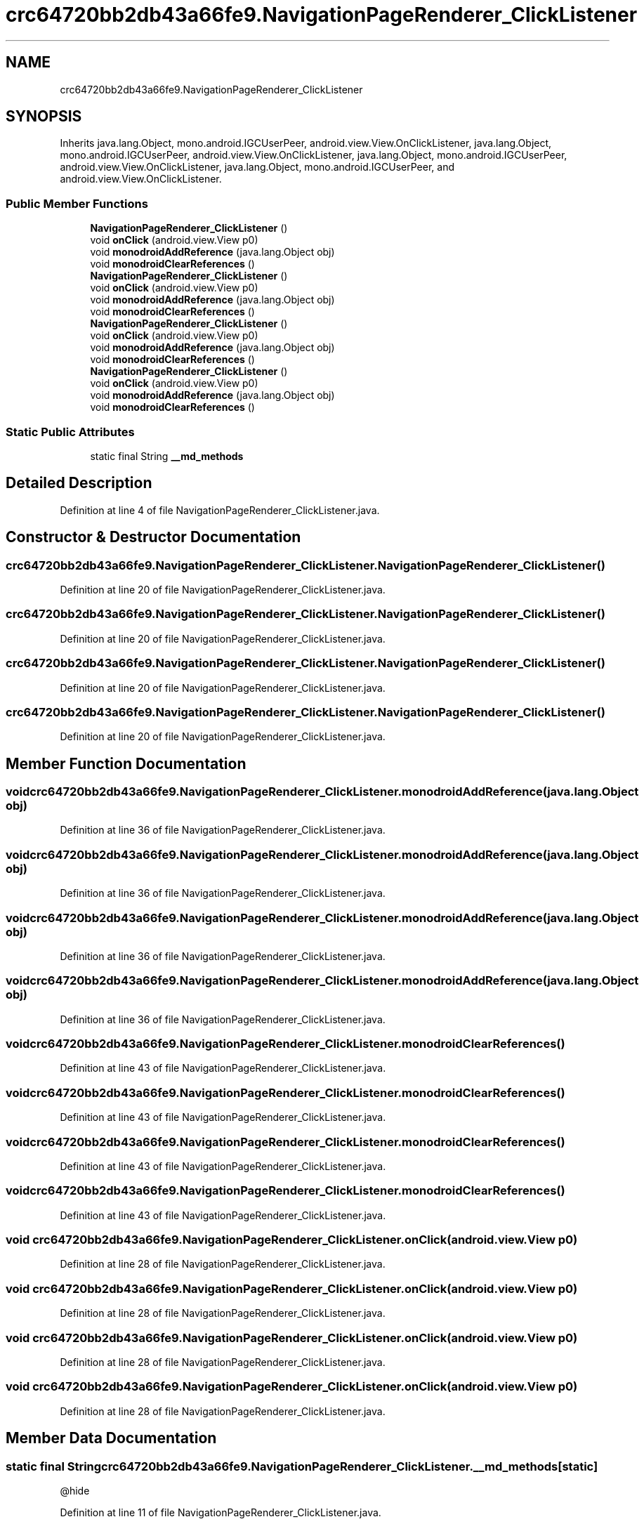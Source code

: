 .TH "crc64720bb2db43a66fe9.NavigationPageRenderer_ClickListener" 3 "Thu Apr 29 2021" "Version 1.0" "Green Quake" \" -*- nroff -*-
.ad l
.nh
.SH NAME
crc64720bb2db43a66fe9.NavigationPageRenderer_ClickListener
.SH SYNOPSIS
.br
.PP
.PP
Inherits java\&.lang\&.Object, mono\&.android\&.IGCUserPeer, android\&.view\&.View\&.OnClickListener, java\&.lang\&.Object, mono\&.android\&.IGCUserPeer, android\&.view\&.View\&.OnClickListener, java\&.lang\&.Object, mono\&.android\&.IGCUserPeer, android\&.view\&.View\&.OnClickListener, java\&.lang\&.Object, mono\&.android\&.IGCUserPeer, and android\&.view\&.View\&.OnClickListener\&.
.SS "Public Member Functions"

.in +1c
.ti -1c
.RI "\fBNavigationPageRenderer_ClickListener\fP ()"
.br
.ti -1c
.RI "void \fBonClick\fP (android\&.view\&.View p0)"
.br
.ti -1c
.RI "void \fBmonodroidAddReference\fP (java\&.lang\&.Object obj)"
.br
.ti -1c
.RI "void \fBmonodroidClearReferences\fP ()"
.br
.ti -1c
.RI "\fBNavigationPageRenderer_ClickListener\fP ()"
.br
.ti -1c
.RI "void \fBonClick\fP (android\&.view\&.View p0)"
.br
.ti -1c
.RI "void \fBmonodroidAddReference\fP (java\&.lang\&.Object obj)"
.br
.ti -1c
.RI "void \fBmonodroidClearReferences\fP ()"
.br
.ti -1c
.RI "\fBNavigationPageRenderer_ClickListener\fP ()"
.br
.ti -1c
.RI "void \fBonClick\fP (android\&.view\&.View p0)"
.br
.ti -1c
.RI "void \fBmonodroidAddReference\fP (java\&.lang\&.Object obj)"
.br
.ti -1c
.RI "void \fBmonodroidClearReferences\fP ()"
.br
.ti -1c
.RI "\fBNavigationPageRenderer_ClickListener\fP ()"
.br
.ti -1c
.RI "void \fBonClick\fP (android\&.view\&.View p0)"
.br
.ti -1c
.RI "void \fBmonodroidAddReference\fP (java\&.lang\&.Object obj)"
.br
.ti -1c
.RI "void \fBmonodroidClearReferences\fP ()"
.br
.in -1c
.SS "Static Public Attributes"

.in +1c
.ti -1c
.RI "static final String \fB__md_methods\fP"
.br
.in -1c
.SH "Detailed Description"
.PP 
Definition at line 4 of file NavigationPageRenderer_ClickListener\&.java\&.
.SH "Constructor & Destructor Documentation"
.PP 
.SS "crc64720bb2db43a66fe9\&.NavigationPageRenderer_ClickListener\&.NavigationPageRenderer_ClickListener ()"

.PP
Definition at line 20 of file NavigationPageRenderer_ClickListener\&.java\&.
.SS "crc64720bb2db43a66fe9\&.NavigationPageRenderer_ClickListener\&.NavigationPageRenderer_ClickListener ()"

.PP
Definition at line 20 of file NavigationPageRenderer_ClickListener\&.java\&.
.SS "crc64720bb2db43a66fe9\&.NavigationPageRenderer_ClickListener\&.NavigationPageRenderer_ClickListener ()"

.PP
Definition at line 20 of file NavigationPageRenderer_ClickListener\&.java\&.
.SS "crc64720bb2db43a66fe9\&.NavigationPageRenderer_ClickListener\&.NavigationPageRenderer_ClickListener ()"

.PP
Definition at line 20 of file NavigationPageRenderer_ClickListener\&.java\&.
.SH "Member Function Documentation"
.PP 
.SS "void crc64720bb2db43a66fe9\&.NavigationPageRenderer_ClickListener\&.monodroidAddReference (java\&.lang\&.Object obj)"

.PP
Definition at line 36 of file NavigationPageRenderer_ClickListener\&.java\&.
.SS "void crc64720bb2db43a66fe9\&.NavigationPageRenderer_ClickListener\&.monodroidAddReference (java\&.lang\&.Object obj)"

.PP
Definition at line 36 of file NavigationPageRenderer_ClickListener\&.java\&.
.SS "void crc64720bb2db43a66fe9\&.NavigationPageRenderer_ClickListener\&.monodroidAddReference (java\&.lang\&.Object obj)"

.PP
Definition at line 36 of file NavigationPageRenderer_ClickListener\&.java\&.
.SS "void crc64720bb2db43a66fe9\&.NavigationPageRenderer_ClickListener\&.monodroidAddReference (java\&.lang\&.Object obj)"

.PP
Definition at line 36 of file NavigationPageRenderer_ClickListener\&.java\&.
.SS "void crc64720bb2db43a66fe9\&.NavigationPageRenderer_ClickListener\&.monodroidClearReferences ()"

.PP
Definition at line 43 of file NavigationPageRenderer_ClickListener\&.java\&.
.SS "void crc64720bb2db43a66fe9\&.NavigationPageRenderer_ClickListener\&.monodroidClearReferences ()"

.PP
Definition at line 43 of file NavigationPageRenderer_ClickListener\&.java\&.
.SS "void crc64720bb2db43a66fe9\&.NavigationPageRenderer_ClickListener\&.monodroidClearReferences ()"

.PP
Definition at line 43 of file NavigationPageRenderer_ClickListener\&.java\&.
.SS "void crc64720bb2db43a66fe9\&.NavigationPageRenderer_ClickListener\&.monodroidClearReferences ()"

.PP
Definition at line 43 of file NavigationPageRenderer_ClickListener\&.java\&.
.SS "void crc64720bb2db43a66fe9\&.NavigationPageRenderer_ClickListener\&.onClick (android\&.view\&.View p0)"

.PP
Definition at line 28 of file NavigationPageRenderer_ClickListener\&.java\&.
.SS "void crc64720bb2db43a66fe9\&.NavigationPageRenderer_ClickListener\&.onClick (android\&.view\&.View p0)"

.PP
Definition at line 28 of file NavigationPageRenderer_ClickListener\&.java\&.
.SS "void crc64720bb2db43a66fe9\&.NavigationPageRenderer_ClickListener\&.onClick (android\&.view\&.View p0)"

.PP
Definition at line 28 of file NavigationPageRenderer_ClickListener\&.java\&.
.SS "void crc64720bb2db43a66fe9\&.NavigationPageRenderer_ClickListener\&.onClick (android\&.view\&.View p0)"

.PP
Definition at line 28 of file NavigationPageRenderer_ClickListener\&.java\&.
.SH "Member Data Documentation"
.PP 
.SS "static final String crc64720bb2db43a66fe9\&.NavigationPageRenderer_ClickListener\&.__md_methods\fC [static]\fP"
@hide 
.PP
Definition at line 11 of file NavigationPageRenderer_ClickListener\&.java\&.

.SH "Author"
.PP 
Generated automatically by Doxygen for Green Quake from the source code\&.
